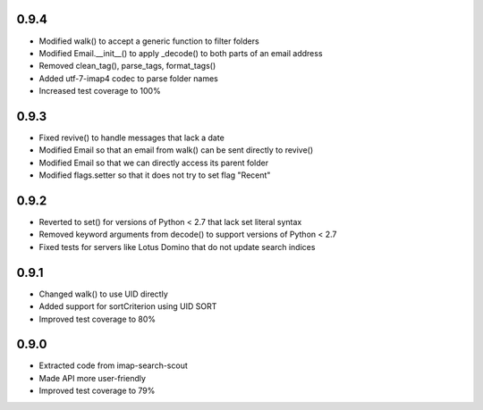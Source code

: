 0.9.4
-----
- Modified walk() to accept a generic function to filter folders
- Modified Email.__init__() to apply _decode() to both parts of an email address
- Removed clean_tag(), parse_tags, format_tags()
- Added utf-7-imap4 codec to parse folder names
- Increased test coverage to 100%


0.9.3
-----
- Fixed revive() to handle messages that lack a date
- Modified Email so that an email from walk() can be sent directly to revive()
- Modified Email so that we can directly access its parent folder
- Modified flags.setter so that it does not try to set flag "\Recent"


0.9.2
-----
- Reverted to set() for versions of Python < 2.7 that lack set literal syntax
- Removed keyword arguments from decode() to support versions of Python < 2.7
- Fixed tests for servers like Lotus Domino that do not update search indices


0.9.1
-----
- Changed walk() to use UID directly
- Added support for sortCriterion using UID SORT
- Improved test coverage to 80%


0.9.0
-----
- Extracted code from imap-search-scout
- Made API more user-friendly
- Improved test coverage to 79%
